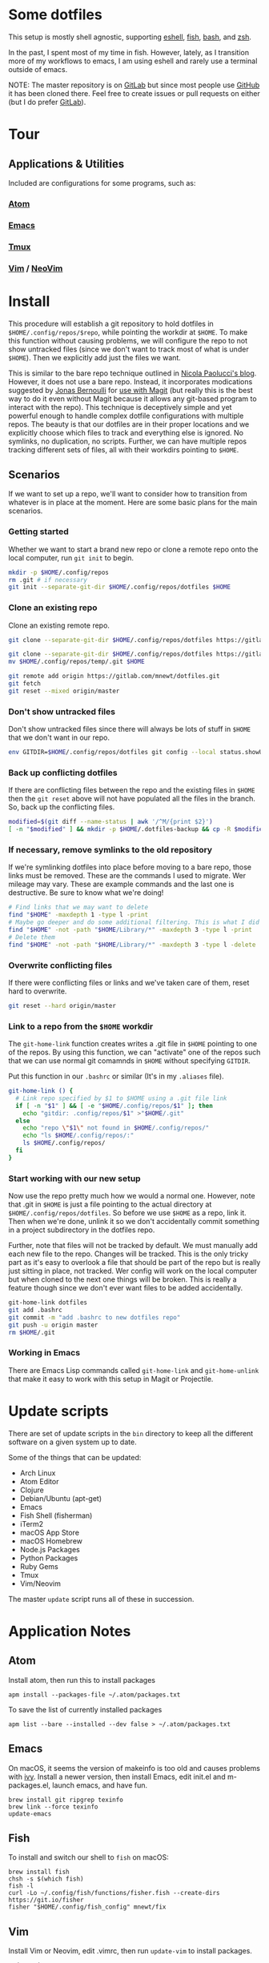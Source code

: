 * Some dotfiles
  This setup is mostly shell agnostic, supporting [[https://www.gnu.org/software/emacs/manual/html_mono/eshell.html][eshell]], [[http://fishshell.com/][fish]], [[https://www.gnu.org/software/bash/][bash]], and [[http://www.zsh.org/][zsh]].

  In the past, I spent most of my time in fish. However, lately, as I transition more of my workflows to emacs, I am using eshell and rarely use a terminal outside of emacs.

  NOTE: The master repository is on [[https://gitlab.com/mnewt/dotfiles][GitLab]] but since most people use [[https://github.com/mnewt/dotfiles][GitHub]] it has been cloned there. Feel free to create issues or pull requests on either (but I do prefer [[https://gitlab.com][GitLab]]).

* Tour
** Applications & Utilities
   Included are configurations for some programs, such as:
*** [[https://atom.io/][Atom]]
*** [[https://www.gnu.org/software/emacs/][Emacs]]
*** [[https://github.com/tmux/tmux][Tmux]]
*** [[https://vim.sourceforge.io/][Vim]] / [[https://neovim.io/][NeoVim]]

* Install
  This procedure will establish a git repository to hold dotfiles in ~$HOME/.config/repos/$repo~, while pointing the workdir at ~$HOME~. To make this function without causing problems, we will configure the repo to not show untracked files (since we don't want to track most of what is under ~$HOME~). Then we explicitly add just the files we want.

  This is similar to the bare repo technique outlined in [[https://developer.atlassian.com/blog/2016/02/best-way-to-store-dotfiles-git-bare-repo/][Nicola Paolucci's blog]]. However, it does not use a bare repo. Instead, it incorporates modications suggested by [[https://emacsair.me/][Jonas Bernoulli]] for [[https://github.com/magit/magit/issues/460#issuecomment-36139308][use with Magit]] (but really this is the best way to do it even without Magit because it allows any git-based program to interact with the repo). This technique is deceptively simple and yet powerful enough to handle complex dotfile configurations with multiple repos. The beauty is that our dotfiles are in their proper locations and we explicitly choose which files to track and everything else is ignored. No symlinks, no duplication, no scripts. Further, we can have multiple repos tracking different sets of files, all with their workdirs pointing to ~$HOME~.

** Scenarios
   If we want to set up a repo, we'll want to consider how to transition from whatever is in place at the moment. Here are some basic plans for the main scenarios.

*** Getting started
    Whether we want to start a brand new repo or clone a remote repo onto the local computer, run ~git init~ to begin.
    #+BEGIN_SRC sh
  mkdir -p $HOME/.config/repos
  rm .git # if necessary
  git init --separate-git-dir $HOME/.config/repos/dotfiles $HOME
    #+END_SRC

*** Clone an existing repo
    Clone an existing remote repo.
    #+BEGIN_SRC sh
  git clone --separate-git-dir $HOME/.config/repos/dotfiles https://gitlab.com/mnewt/dotfiles.git $HOME

  git clone --separate-git-dir $HOME/.config/repos/dotfiles https://gitlab.com/mnewt/dotfiles.git --no-checkout $HOME/.config/repos/temp
  mv $HOME/.config/repos/temp/.git $HOME
  
  git remote add origin https://gitlab.com/mnewt/dotfiles.git
  git fetch
  git reset --mixed origin/master
    #+END_SRC

*** Don't show untracked files
    Don't show untracked files since there will always be lots of stuff in ~$HOME~ that we don't want in our repo.
    #+BEGIN_SRC sh
  env GITDIR=$HOME/.config/repos/dotfiles git config --local status.showUntrackedFiles no
    #+END_SRC

*** Back up conflicting dotfiles
    If there are conflicting files between the repo and the existing files in ~$HOME~ then the ~git reset~ above will not have populated all the files in the branch. So, back up the conflicting files.
    #+BEGIN_SRC sh
  modified=$(git diff --name-status | awk '/^M/{print $2}')
  [ -n "$modified" ] && mkdir -p $HOME/.dotfiles-backup && cp -R $modified $HOME/.dotfiles-backup
    #+END_SRC

*** If necessary, remove symlinks to the old repository
    If we're symlinking dotfiles into place before moving to a bare repo, those links must be removed. These are the commands I used to migrate. Wer mileage may vary. These are example commands and the last one is destructive. Be sure to know what we're doing!
    #+BEGIN_SRC sh
  # Find links that we may want to delete
  find "$HOME" -maxdepth 1 -type l -print
  # Maybe go deeper and do some additional filtering. This is what I did on my macOS setup:
  find "$HOME" -not -path "$HOME/Library/*" -maxdepth 3 -type l -print
  # Delete them
  find "$HOME" -not -path "$HOME/Library/*" -maxdepth 3 -type l -delete
    #+END_SRC

*** Overwrite conflicting files
    If there were conflicting files or links and we've taken care of them, reset hard to overwrite.
    #+BEGIN_SRC sh
  git reset --hard origin/master
    #+END_SRC

*** Link to a repo from the ~$HOME~ workdir
    The ~git-home-link~ function creates writes a .git file in ~$HOME~ pointing to one of the repos. By using this function, we can "activate" one of the repos such that we can use normal git comamnds in ~$HOME~ without specifying ~GITDIR~.

    Put this function in our ~.bashrc~ or similar (It's in my ~.aliases~ file).
    #+BEGIN_SRC sh
  git-home-link () {
    # Link repo specified by $1 to $HOME using a .git file link
    if [ -n "$1" ] && [ -e "$HOME/.config/repos/$1" ]; then
      echo "gitdir: .config/repos/$1" >"$HOME/.git"
    else
      echo "repo \"$1\" not found in $HOME/.config/repos/"
      echo "ls $HOME/.config/repos/:"
      ls $HOME/.config/repos/
    fi
  }
    #+END_SRC

*** Start working with our new setup
    Now use the repo pretty much how we would a normal one. However, note that .git in ~$HOME~ is just a file pointing to the actual directory at ~$HOME/.config/repos/dotfiles~. So before we use ~$HOME~ as a repo, link it. Then when we're done, unlink it so we don't accidentally commit something in a project subdirectory in the dotfiles repo.

    Further, note that files will not be tracked by default. We must manually add each new file to the repo. Changes will be tracked. This is the only tricky part as it's easy to overlook a file that should be part of the repo but is really just sitting in place, not tracked. Wer config will work on the local computer but when cloned to the next one things will be broken. This is really a feature though since we don't ever want files to be added accidentally.  
    #+BEGIN_SRC sh
  git-home-link dotfiles
  git add .bashrc
  git commit -m "add .bashrc to new dotfiles repo"
  git push -u origin master
  rm $HOME/.git
    #+END_SRC

*** Working in Emacs
    There are Emacs Lisp commands called ~git-home-link~ and ~git-home-unlink~ that make it easy to work with this setup in Magit or Projectile.  

* Update scripts
  There are set of update scripts in the =bin= directory to keep all the
  different software on a given system up to date.

  Some of the things that can be updated:

  - Arch Linux
  - Atom Editor
  - Clojure
  - Debian/Ubuntu (apt-get)
  - Emacs
  - Fish Shell (fisherman)
  - iTerm2
  - macOS App Store
  - macOS Homebrew
  - Node.js Packages
  - Python Packages
  - Ruby Gems
  - Tmux
  - Vim/Neovim

  The master =update= script runs all of these in succession.

* Application Notes

** Atom
   Install atom, then run this to install packages
   #+BEGIN_EXAMPLE
     apm install --packages-file ~/.atom/packages.txt
   #+END_EXAMPLE

   To save the list of currently installed packages
   #+BEGIN_EXAMPLE
     apm list --bare --installed --dev false > ~/.atom/packages.txt
   #+END_EXAMPLE

** Emacs
   On macOS, it seems the version of makeinfo is too old and causes problems with [[https://github.com/abo-abo/swiper][ivy]]. Install a newer version, then install Emacs, edit init.el and m-packages.el, launch emacs, and have fun.
   #+BEGIN_EXAMPLE
     brew install git ripgrep texinfo
     brew link --force texinfo
     update-emacs
   #+END_EXAMPLE

** Fish
   To install and switch our shell to =fish= on macOS:

   #+BEGIN_EXAMPLE
     brew install fish
     chsh -s $(which fish)
     fish -l
     curl -Lo ~/.config/fish/functions/fisher.fish --create-dirs https://git.io/fisher
     fisher "$HOME/.config/fish_config" mnewt/fix
   #+END_EXAMPLE

** Vim
   Install Vim or Neovim, edit .vimrc, then run =update-vim= to install
   packages.
   #+BEGIN_EXAMPLE
     update-vim
   #+END_EXAMPLE

* License
  All the stuff in this repository is licensed to the public domain under the [[https://unlicense.org/][unlicense]]:

  This is free and unencumbered software released into the public domain.

  Anyone is free to copy, modify, publish, use, compile, sell, or
  distribute this software, either in source code form or as a compiled
  binary, for any purpose, commercial or non-commercial, and by any
  means.

  In jurisdictions that recognize copyright laws, the author or authors
  of this software dedicate any and all copyright interest in the
  software to the public domain. We make this dedication for the benefit
  of the public at large and to the detriment of our heirs and
  successors. We intend this dedication to be an overt act of
  relinquishment in perpetuity of all present and future rights to this
  software under copyright law.

  THE SOFTWARE IS PROVIDED "AS IS", WITHOUT WARRANTY OF ANY KIND,
  EXPRESS OR IMPLIED, INCLUDING BUT NOT LIMITED TO THE WARRANTIES OF
  MERCHANTABILITY, FITNESS FOR A PARTICULAR PURPOSE AND NONINFRINGEMENT.
  IN NO EVENT SHALL THE AUTHORS BE LIABLE FOR ANY CLAIM, DAMAGES OR
  OTHER LIABILITY, WHETHER IN AN ACTION OF CONTRACT, TORT OR OTHERWISE,
  ARISING FROM, OUT OF OR IN CONNECTION WITH THE SOFTWARE OR THE USE OR
  OTHER DEALINGS IN THE SOFTWARE.

  For more information, please refer to <http://unlicense.org/> 
